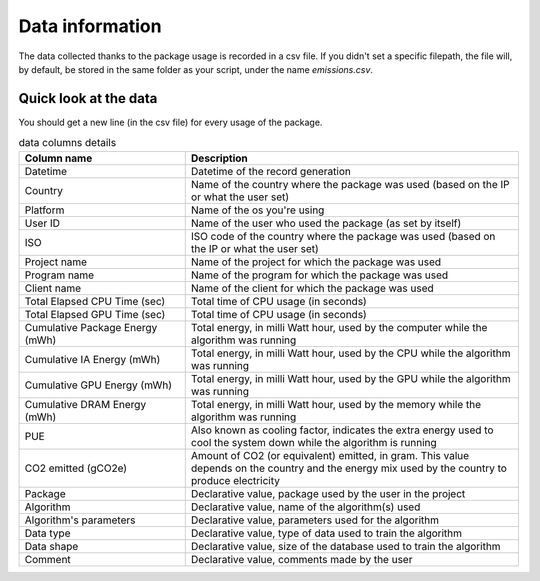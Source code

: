 .. _data-information:

Data information
=================
The data collected thanks to the package usage is recorded in a csv file. 
If you didn't set a specific filepath, the file will, by default, be stored in the same folder as your script, under the name `emissions.csv`.

Quick look at the data
------------------------
You should get a new line (in the csv file) for every usage of the package.

.. list-table:: data columns details
    :widths: 25 50
    :header-rows: 1

    * - Column name
      - Description
    * - Datetime 
      - Datetime of the record generation
    * - Country 
      - Name of the country where the package was used (based on the IP or what the user set)
    * - Platform 
      - Name of the os you're using
    * - User ID 
      - Name of the user who used the package (as set by itself)
    * - ISO 
      - ISO code of the country where the package was used (based on the IP or what the user set)
    * - Project name 
      - Name of the project for which the package was used
    * - Program name 
      - Name of the program for which the package was used
    * - Client name 
      - Name of the client for which the package was used
    * - Total Elapsed CPU Time (sec) 
      - Total time of CPU usage (in seconds)
    * - Total Elapsed GPU Time (sec) 
      - Total time of CPU usage (in seconds)
    * - Cumulative Package Energy (mWh) 
      - Total energy, in milli Watt hour, used by the computer while the algorithm was running
    * - Cumulative IA Energy (mWh) 
      - Total energy, in milli Watt hour, used by the CPU while the algorithm was running
    * - Cumulative GPU Energy (mWh) 
      - Total energy, in milli Watt hour, used by the GPU while the algorithm was running
    * - Cumulative DRAM Energy (mWh) 
      - Total energy, in milli Watt hour, used by the memory while the algorithm was running
    * - PUE 
      - Also known as cooling factor, indicates the extra energy used to cool the system down while the algorithm is running
    * - CO2 emitted (gCO2e)
      - Amount of CO2 (or equivalent) emitted, in gram. This value depends on the country and the energy mix used by the country to produce electricity
    * - Package 
      - Declarative value, package used by the user in the project
    * - Algorithm 
      - Declarative value, name of the algorithm(s) used
    * - Algorithm's parameters 
      - Declarative value, parameters used for the algorithm
    * - Data type 
      - Declarative value, type of data used to train the algorithm
    * - Data shape 
      - Declarative value, size of the database used to train the algorithm
    * - Comment 
      - Declarative value, comments made by the user
